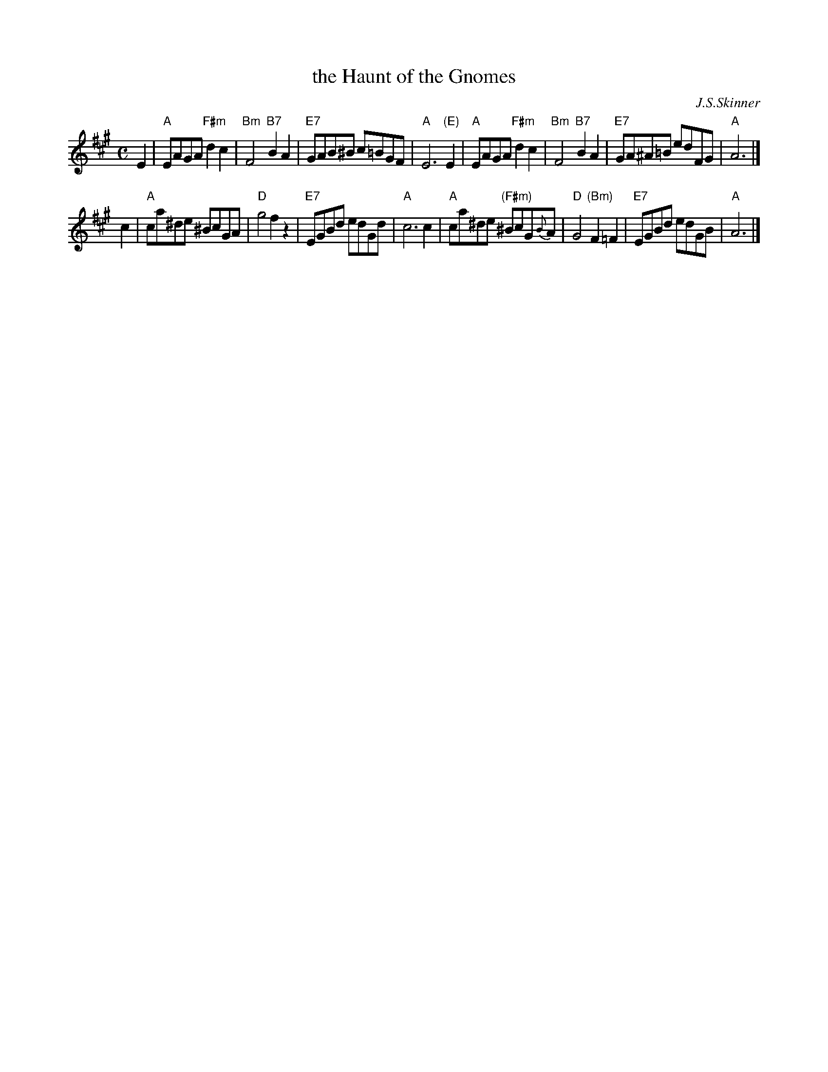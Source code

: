 X:1
T:the Haunt of the Gnomes
C:J.S.Skinner
M:C
L:1/8
R:Air
N:"Slowly and languidly"
S:Skinner - The Scottish Violinist
Z:AK/Fiddler's Companion
K:A
E2 \
| "A"EAGA "F#m"d2c2 | "Bm"F4 "B7"B2A2 \
| "E7"GAB^B c=BGF | "A"E6 "(E)"E2 \
| "A"EAGA "F#m"d2c2 | "Bm"F4 "B7"B2A2 \
| "E7"GA^A=B edFG | "A"A6 |]
c2 \
| "A"ca^de ^BcGA | "D"g4f2 z2 \
| "E7"EGBd edGd | "A"c6c2 \
| "A"ca^de "(F#m)"^BcG{B}A | "D"G4 "(Bm)"F2=F2 \
| "E7"EGBd edGB | "A"A6 |]
